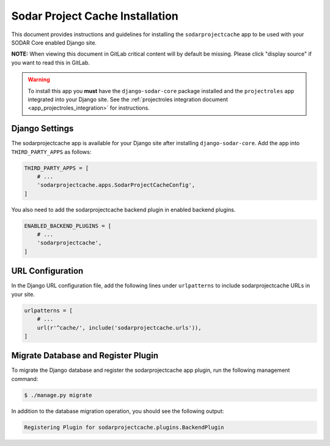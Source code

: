 .. _app_sodarprojectcache_install:


Sodar Project Cache Installation
^^^^^^^^^^^^^^^^^^^^^^^^^^^^^^^^

This document provides instructions and guidelines for installing the
``sodarprojectcache`` app to be used with your SODAR Core enabled Django site.

**NOTE:** When viewing this document in GitLab critical content will by default
be missing. Please click "display source" if you want to read this in GitLab.

.. warning::

    To install this app you **must** have the ``django-sodar-core`` package
    installed and the ``projectroles`` app integrated into your Django site.
    See the :ref:`projectroles integration document <app_projectroles_integration>`
    for instructions.


Django Settings
===============

The sodarprojectcache app is available for your Django site after installing
``django-sodar-core``. Add the app into ``THIRD_PARTY_APPS`` as follows:

.. code-block:: python

    THIRD_PARTY_APPS = [
        # ...
        'sodarprojectcache.apps.SodarProjectCacheConfig',
    ]

You also need to add the sodarprojectcache backend plugin in enabled backend
plugins.

.. code-block:: python

    ENABLED_BACKEND_PLUGINS = [
        # ...
        'sodarprojectcache',
    ]

URL Configuration
=================

In the Django URL configuration file, add the following lines under
``urlpatterns`` to include sodarprojectcache URLs in your site.

.. code-block:: python

    urlpatterns = [
        # ...
        url(r'^cache/', include('sodarprojectcache.urls')),
    ]


Migrate Database and Register Plugin
====================================

To migrate the Django database and register the sodarprojectcache app plugin, run the
following management command:

.. code-block:: console

    $ ./manage.py migrate

In addition to the database migration operation, you should see the following
output:

.. code-block:: console

    Registering Plugin for sodarprojectcache.plugins.BackendPlugin
